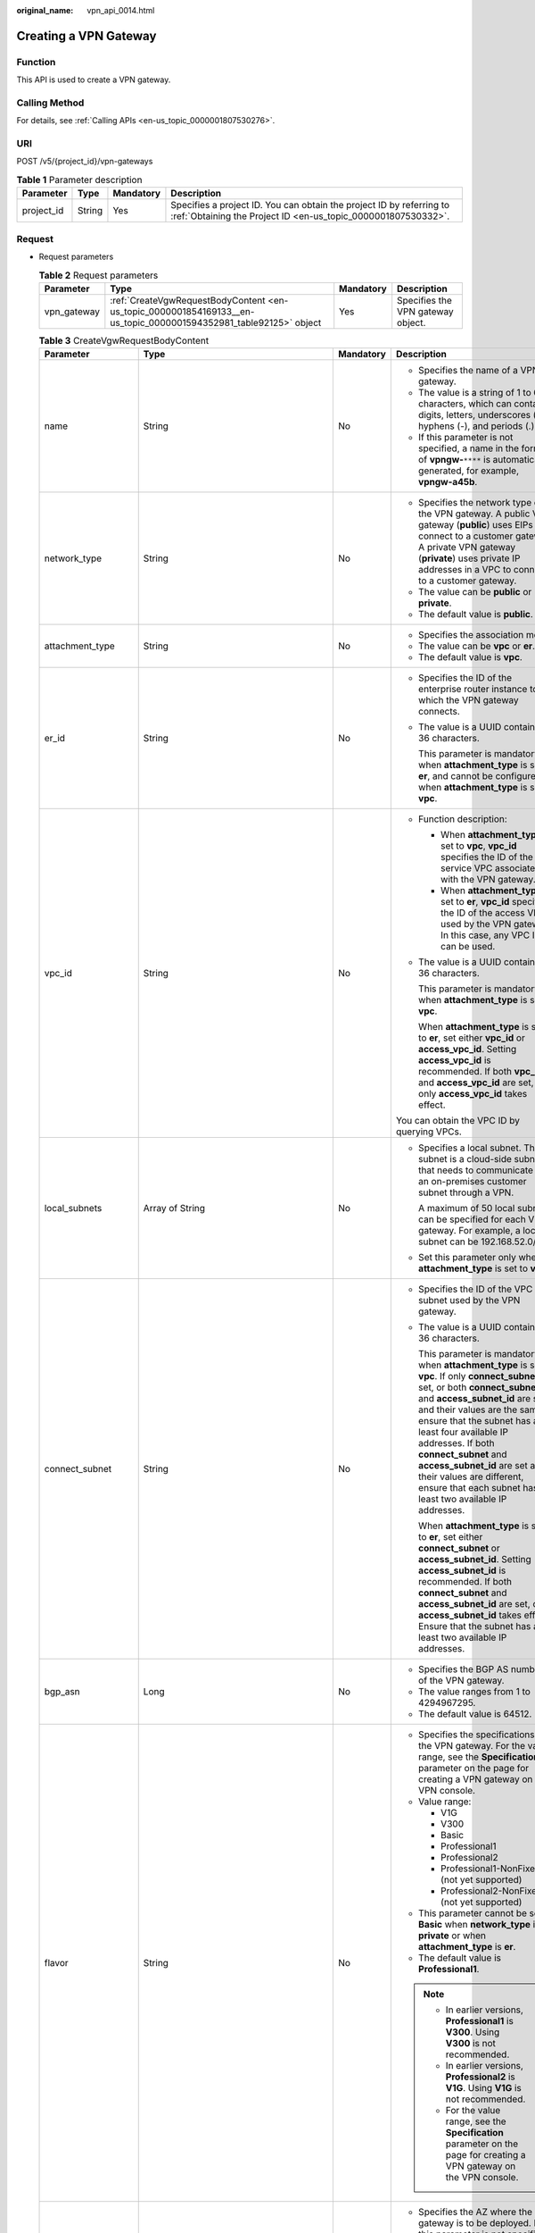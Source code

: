 :original_name: vpn_api_0014.html

.. _vpn_api_0014:

.. _en-us_topic_0000001854169133:

Creating a VPN Gateway
======================

Function
--------

This API is used to create a VPN gateway.

Calling Method
--------------

For details, see :ref:`Calling APIs <en-us_topic_0000001807530276>`.

URI
---

POST /v5/{project_id}/vpn-gateways

.. table:: **Table 1** Parameter description

   +------------+--------+-----------+---------------------------------------------------------------------------------------------------------------------------------------+
   | Parameter  | Type   | Mandatory | Description                                                                                                                           |
   +============+========+===========+=======================================================================================================================================+
   | project_id | String | Yes       | Specifies a project ID. You can obtain the project ID by referring to :ref:`Obtaining the Project ID <en-us_topic_0000001807530332>`. |
   +------------+--------+-----------+---------------------------------------------------------------------------------------------------------------------------------------+

Request
-------

-  Request parameters

   .. table:: **Table 2** Request parameters

      +-------------+-------------------------------------------------------------------------------------------------------------------+-----------+-----------------------------------+
      | Parameter   | Type                                                                                                              | Mandatory | Description                       |
      +=============+===================================================================================================================+===========+===================================+
      | vpn_gateway | :ref:`CreateVgwRequestBodyContent <en-us_topic_0000001854169133__en-us_topic_0000001594352981_table92125>` object | Yes       | Specifies the VPN gateway object. |
      +-------------+-------------------------------------------------------------------------------------------------------------------+-----------+-----------------------------------+

   .. _en-us_topic_0000001854169133__en-us_topic_0000001594352981_table92125:

   .. table:: **Table 3** CreateVgwRequestBodyContent

      +-----------------------+----------------------------------------------------------------------------------------------------------------+-----------------+----------------------------------------------------------------------------------------------------------------------------------------------------------------------------------------------------------------------------------------------------------------------------------------------------------------------------------------------------------------------------------------------------------------------------------------+
      | Parameter             | Type                                                                                                           | Mandatory       | Description                                                                                                                                                                                                                                                                                                                                                                                                                            |
      +=======================+================================================================================================================+=================+========================================================================================================================================================================================================================================================================================================================================================================================================================================+
      | name                  | String                                                                                                         | No              | -  Specifies the name of a VPN gateway.                                                                                                                                                                                                                                                                                                                                                                                                |
      |                       |                                                                                                                |                 | -  The value is a string of 1 to 64 characters, which can contain digits, letters, underscores (_), hyphens (-), and periods (.).                                                                                                                                                                                                                                                                                                      |
      |                       |                                                                                                                |                 | -  If this parameter is not specified, a name in the format of **vpngw-**\ ``****`` is automatically generated, for example, **vpngw-a45b**.                                                                                                                                                                                                                                                                                           |
      +-----------------------+----------------------------------------------------------------------------------------------------------------+-----------------+----------------------------------------------------------------------------------------------------------------------------------------------------------------------------------------------------------------------------------------------------------------------------------------------------------------------------------------------------------------------------------------------------------------------------------------+
      | network_type          | String                                                                                                         | No              | -  Specifies the network type of the VPN gateway. A public VPN gateway (**public**) uses EIPs to connect to a customer gateway. A private VPN gateway (**private**) uses private IP addresses in a VPC to connect to a customer gateway.                                                                                                                                                                                               |
      |                       |                                                                                                                |                 | -  The value can be **public** or **private**.                                                                                                                                                                                                                                                                                                                                                                                         |
      |                       |                                                                                                                |                 | -  The default value is **public**.                                                                                                                                                                                                                                                                                                                                                                                                    |
      +-----------------------+----------------------------------------------------------------------------------------------------------------+-----------------+----------------------------------------------------------------------------------------------------------------------------------------------------------------------------------------------------------------------------------------------------------------------------------------------------------------------------------------------------------------------------------------------------------------------------------------+
      | attachment_type       | String                                                                                                         | No              | -  Specifies the association mode.                                                                                                                                                                                                                                                                                                                                                                                                     |
      |                       |                                                                                                                |                 | -  The value can be **vpc** or **er**.                                                                                                                                                                                                                                                                                                                                                                                                 |
      |                       |                                                                                                                |                 | -  The default value is **vpc**.                                                                                                                                                                                                                                                                                                                                                                                                       |
      +-----------------------+----------------------------------------------------------------------------------------------------------------+-----------------+----------------------------------------------------------------------------------------------------------------------------------------------------------------------------------------------------------------------------------------------------------------------------------------------------------------------------------------------------------------------------------------------------------------------------------------+
      | er_id                 | String                                                                                                         | No              | -  Specifies the ID of the enterprise router instance to which the VPN gateway connects.                                                                                                                                                                                                                                                                                                                                               |
      |                       |                                                                                                                |                 |                                                                                                                                                                                                                                                                                                                                                                                                                                        |
      |                       |                                                                                                                |                 | -  The value is a UUID containing 36 characters.                                                                                                                                                                                                                                                                                                                                                                                       |
      |                       |                                                                                                                |                 |                                                                                                                                                                                                                                                                                                                                                                                                                                        |
      |                       |                                                                                                                |                 |    This parameter is mandatory when **attachment_type** is set to **er**, and cannot be configured when **attachment_type** is set to **vpc**.                                                                                                                                                                                                                                                                                         |
      +-----------------------+----------------------------------------------------------------------------------------------------------------+-----------------+----------------------------------------------------------------------------------------------------------------------------------------------------------------------------------------------------------------------------------------------------------------------------------------------------------------------------------------------------------------------------------------------------------------------------------------+
      | vpc_id                | String                                                                                                         | No              | -  Function description:                                                                                                                                                                                                                                                                                                                                                                                                               |
      |                       |                                                                                                                |                 |                                                                                                                                                                                                                                                                                                                                                                                                                                        |
      |                       |                                                                                                                |                 |    -  When **attachment_type** is set to **vpc**, **vpc_id** specifies the ID of the service VPC associated with the VPN gateway.                                                                                                                                                                                                                                                                                                      |
      |                       |                                                                                                                |                 |    -  When **attachment_type** is set to **er**, **vpc_id** specifies the ID of the access VPC used by the VPN gateway. In this case, any VPC ID can be used.                                                                                                                                                                                                                                                                          |
      |                       |                                                                                                                |                 |                                                                                                                                                                                                                                                                                                                                                                                                                                        |
      |                       |                                                                                                                |                 | -  The value is a UUID containing 36 characters.                                                                                                                                                                                                                                                                                                                                                                                       |
      |                       |                                                                                                                |                 |                                                                                                                                                                                                                                                                                                                                                                                                                                        |
      |                       |                                                                                                                |                 |    This parameter is mandatory when **attachment_type** is set to **vpc**.                                                                                                                                                                                                                                                                                                                                                             |
      |                       |                                                                                                                |                 |                                                                                                                                                                                                                                                                                                                                                                                                                                        |
      |                       |                                                                                                                |                 |    When **attachment_type** is set to **er**, set either **vpc_id** or **access_vpc_id**. Setting **access_vpc_id** is recommended. If both **vpc_id** and **access_vpc_id** are set, only **access_vpc_id** takes effect.                                                                                                                                                                                                             |
      |                       |                                                                                                                |                 |                                                                                                                                                                                                                                                                                                                                                                                                                                        |
      |                       |                                                                                                                |                 | You can obtain the VPC ID by querying VPCs.                                                                                                                                                                                                                                                                                                                                                                                            |
      +-----------------------+----------------------------------------------------------------------------------------------------------------+-----------------+----------------------------------------------------------------------------------------------------------------------------------------------------------------------------------------------------------------------------------------------------------------------------------------------------------------------------------------------------------------------------------------------------------------------------------------+
      | local_subnets         | Array of String                                                                                                | No              | -  Specifies a local subnet. This subnet is a cloud-side subnet that needs to communicate with an on-premises customer subnet through a VPN.                                                                                                                                                                                                                                                                                           |
      |                       |                                                                                                                |                 |                                                                                                                                                                                                                                                                                                                                                                                                                                        |
      |                       |                                                                                                                |                 |    A maximum of 50 local subnets can be specified for each VPN gateway. For example, a local subnet can be 192.168.52.0/24.                                                                                                                                                                                                                                                                                                            |
      |                       |                                                                                                                |                 |                                                                                                                                                                                                                                                                                                                                                                                                                                        |
      |                       |                                                                                                                |                 | -  Set this parameter only when **attachment_type** is set to **vpc**.                                                                                                                                                                                                                                                                                                                                                                 |
      +-----------------------+----------------------------------------------------------------------------------------------------------------+-----------------+----------------------------------------------------------------------------------------------------------------------------------------------------------------------------------------------------------------------------------------------------------------------------------------------------------------------------------------------------------------------------------------------------------------------------------------+
      | connect_subnet        | String                                                                                                         | No              | -  Specifies the ID of the VPC subnet used by the VPN gateway.                                                                                                                                                                                                                                                                                                                                                                         |
      |                       |                                                                                                                |                 |                                                                                                                                                                                                                                                                                                                                                                                                                                        |
      |                       |                                                                                                                |                 | -  The value is a UUID containing 36 characters.                                                                                                                                                                                                                                                                                                                                                                                       |
      |                       |                                                                                                                |                 |                                                                                                                                                                                                                                                                                                                                                                                                                                        |
      |                       |                                                                                                                |                 |    This parameter is mandatory when **attachment_type** is set to **vpc**. If only **connect_subnet** is set, or both **connect_subnet** and **access_subnet_id** are set and their values are the same, ensure that the subnet has at least four available IP addresses. If both **connect_subnet** and **access_subnet_id** are set and their values are different, ensure that each subnet has at least two available IP addresses. |
      |                       |                                                                                                                |                 |                                                                                                                                                                                                                                                                                                                                                                                                                                        |
      |                       |                                                                                                                |                 |    When **attachment_type** is set to **er**, set either **connect_subnet** or **access_subnet_id**. Setting **access_subnet_id** is recommended. If both **connect_subnet** and **access_subnet_id** are set, only **access_subnet_id** takes effect. Ensure that the subnet has at least two available IP addresses.                                                                                                                 |
      +-----------------------+----------------------------------------------------------------------------------------------------------------+-----------------+----------------------------------------------------------------------------------------------------------------------------------------------------------------------------------------------------------------------------------------------------------------------------------------------------------------------------------------------------------------------------------------------------------------------------------------+
      | bgp_asn               | Long                                                                                                           | No              | -  Specifies the BGP AS number of the VPN gateway.                                                                                                                                                                                                                                                                                                                                                                                     |
      |                       |                                                                                                                |                 | -  The value ranges from 1 to 4294967295.                                                                                                                                                                                                                                                                                                                                                                                              |
      |                       |                                                                                                                |                 | -  The default value is 64512.                                                                                                                                                                                                                                                                                                                                                                                                         |
      +-----------------------+----------------------------------------------------------------------------------------------------------------+-----------------+----------------------------------------------------------------------------------------------------------------------------------------------------------------------------------------------------------------------------------------------------------------------------------------------------------------------------------------------------------------------------------------------------------------------------------------+
      | flavor                | String                                                                                                         | No              | -  Specifies the specifications of the VPN gateway. For the value range, see the **Specification** parameter on the page for creating a VPN gateway on the VPN console.                                                                                                                                                                                                                                                                |
      |                       |                                                                                                                |                 | -  Value range:                                                                                                                                                                                                                                                                                                                                                                                                                        |
      |                       |                                                                                                                |                 |                                                                                                                                                                                                                                                                                                                                                                                                                                        |
      |                       |                                                                                                                |                 |    -  V1G                                                                                                                                                                                                                                                                                                                                                                                                                              |
      |                       |                                                                                                                |                 |    -  V300                                                                                                                                                                                                                                                                                                                                                                                                                             |
      |                       |                                                                                                                |                 |    -  Basic                                                                                                                                                                                                                                                                                                                                                                                                                            |
      |                       |                                                                                                                |                 |    -  Professional1                                                                                                                                                                                                                                                                                                                                                                                                                    |
      |                       |                                                                                                                |                 |    -  Professional2                                                                                                                                                                                                                                                                                                                                                                                                                    |
      |                       |                                                                                                                |                 |    -  Professional1-NonFixedIP (not yet supported)                                                                                                                                                                                                                                                                                                                                                                                     |
      |                       |                                                                                                                |                 |    -  Professional2-NonFixedIP (not yet supported)                                                                                                                                                                                                                                                                                                                                                                                     |
      |                       |                                                                                                                |                 |                                                                                                                                                                                                                                                                                                                                                                                                                                        |
      |                       |                                                                                                                |                 | -  This parameter cannot be set to **Basic** when **network_type** is **private** or when **attachment_type** is **er**.                                                                                                                                                                                                                                                                                                               |
      |                       |                                                                                                                |                 | -  The default value is **Professional1**.                                                                                                                                                                                                                                                                                                                                                                                             |
      |                       |                                                                                                                |                 |                                                                                                                                                                                                                                                                                                                                                                                                                                        |
      |                       |                                                                                                                |                 | .. note::                                                                                                                                                                                                                                                                                                                                                                                                                              |
      |                       |                                                                                                                |                 |                                                                                                                                                                                                                                                                                                                                                                                                                                        |
      |                       |                                                                                                                |                 |    -  In earlier versions, **Professional1** is **V300**. Using **V300** is not recommended.                                                                                                                                                                                                                                                                                                                                           |
      |                       |                                                                                                                |                 |    -  In earlier versions, **Professional2** is **V1G**. Using **V1G** is not recommended.                                                                                                                                                                                                                                                                                                                                             |
      |                       |                                                                                                                |                 |    -  For the value range, see the **Specification** parameter on the page for creating a VPN gateway on the VPN console.                                                                                                                                                                                                                                                                                                              |
      +-----------------------+----------------------------------------------------------------------------------------------------------------+-----------------+----------------------------------------------------------------------------------------------------------------------------------------------------------------------------------------------------------------------------------------------------------------------------------------------------------------------------------------------------------------------------------------------------------------------------------------+
      | availability_zone_ids | Array of String                                                                                                | No              | -  Specifies the AZ where the VPN gateway is to be deployed. If this parameter is not specified, an AZ is automatically selected for the VPN gateway. You can obtain the AZ list by referring to :ref:`Querying the AZs of VPN Gateways <en-us_topic_0000001854089185>`.                                                                                                                                                               |
      |                       |                                                                                                                |                 | -  If two or more AZs are returned when you :ref:`query the AZ list of VPN gateways <en-us_topic_0000001854089185>`, enter two AZs. If only one AZ is returned, enter this AZ. If no AZ is returned, the VPN gateway cannot be created.                                                                                                                                                                                                |
      +-----------------------+----------------------------------------------------------------------------------------------------------------+-----------------+----------------------------------------------------------------------------------------------------------------------------------------------------------------------------------------------------------------------------------------------------------------------------------------------------------------------------------------------------------------------------------------------------------------------------------------+
      | enterprise_project_id | String                                                                                                         | No              | -  Specifies an enterprise project ID.                                                                                                                                                                                                                                                                                                                                                                                                 |
      |                       |                                                                                                                |                 | -  The value is a UUID (36 characters) or 0.                                                                                                                                                                                                                                                                                                                                                                                           |
      |                       |                                                                                                                |                 | -  The default value is 0, indicating that the resource belongs to the default enterprise project.                                                                                                                                                                                                                                                                                                                                     |
      +-----------------------+----------------------------------------------------------------------------------------------------------------+-----------------+----------------------------------------------------------------------------------------------------------------------------------------------------------------------------------------------------------------------------------------------------------------------------------------------------------------------------------------------------------------------------------------------------------------------------------------+
      | eip1                  | :ref:`CreateRequestEip <en-us_topic_0000001854169133__en-us_topic_0000001594352981_table92126>` object         | No              | -  Specifies the first EIP of the VPN gateway using the active-active mode or the active EIP of the VPN gateway using the active-standby mode.                                                                                                                                                                                                                                                                                         |
      |                       |                                                                                                                |                 | -  Set this parameter only when **network_type** is set to **public**.                                                                                                                                                                                                                                                                                                                                                                 |
      +-----------------------+----------------------------------------------------------------------------------------------------------------+-----------------+----------------------------------------------------------------------------------------------------------------------------------------------------------------------------------------------------------------------------------------------------------------------------------------------------------------------------------------------------------------------------------------------------------------------------------------+
      | eip2                  | :ref:`CreateRequestEip <en-us_topic_0000001854169133__en-us_topic_0000001594352981_table92126>` object         | No              | -  Specifies the second EIP of the VPN gateway using the active-active mode or the standby EIP of the VPN gateway using the active-standby mode.                                                                                                                                                                                                                                                                                       |
      |                       |                                                                                                                |                 | -  Set this parameter only when **network_type** is set to **public**.                                                                                                                                                                                                                                                                                                                                                                 |
      +-----------------------+----------------------------------------------------------------------------------------------------------------+-----------------+----------------------------------------------------------------------------------------------------------------------------------------------------------------------------------------------------------------------------------------------------------------------------------------------------------------------------------------------------------------------------------------------------------------------------------------+
      | access_vpc_id         | String                                                                                                         | No              | -  Specifies the ID of the access VPC used by the VPN gateway.                                                                                                                                                                                                                                                                                                                                                                         |
      |                       |                                                                                                                |                 |                                                                                                                                                                                                                                                                                                                                                                                                                                        |
      |                       |                                                                                                                |                 | -  The value is a UUID containing 36 characters.                                                                                                                                                                                                                                                                                                                                                                                       |
      |                       |                                                                                                                |                 |                                                                                                                                                                                                                                                                                                                                                                                                                                        |
      |                       |                                                                                                                |                 |    This parameter is optional when **attachment_type** is set to **vpc**. If both **access_vpc_id** and **vpc_id** are set, both of them take effect.                                                                                                                                                                                                                                                                                  |
      |                       |                                                                                                                |                 |                                                                                                                                                                                                                                                                                                                                                                                                                                        |
      |                       |                                                                                                                |                 |    When **attachment_type** is set to **er**, set either **vpc_id** or **access_vpc_id**. Setting **access_vpc_id** is recommended. If both **access_vpc_id** and **vpc_id** are set, only **access_vpc_id** takes effect.                                                                                                                                                                                                             |
      |                       |                                                                                                                |                 |                                                                                                                                                                                                                                                                                                                                                                                                                                        |
      |                       |                                                                                                                |                 | -  By default, the value is the same as the value of **vpc_id**.                                                                                                                                                                                                                                                                                                                                                                       |
      |                       |                                                                                                                |                 |                                                                                                                                                                                                                                                                                                                                                                                                                                        |
      |                       |                                                                                                                |                 |    You can obtain the VPC ID by querying VPCs.                                                                                                                                                                                                                                                                                                                                                                                         |
      +-----------------------+----------------------------------------------------------------------------------------------------------------+-----------------+----------------------------------------------------------------------------------------------------------------------------------------------------------------------------------------------------------------------------------------------------------------------------------------------------------------------------------------------------------------------------------------------------------------------------------------+
      | access_subnet_id      | String                                                                                                         | No              | -  Specifies the ID of the subnet in the access VPC used by the VPN gateway.                                                                                                                                                                                                                                                                                                                                                           |
      |                       |                                                                                                                |                 |                                                                                                                                                                                                                                                                                                                                                                                                                                        |
      |                       |                                                                                                                |                 | -  The value is a UUID containing 36 characters.                                                                                                                                                                                                                                                                                                                                                                                       |
      |                       |                                                                                                                |                 |                                                                                                                                                                                                                                                                                                                                                                                                                                        |
      |                       |                                                                                                                |                 |    This parameter is optional when **attachment_type** is set to **vpc**. If both **access_subnet_id** and **connect_subnet** are set and their values are the same, ensure that the subnet has at least four available IP addresses. If both **access_subnet_id** and **connect_subnet** are set and their values are different, ensure that each subnet has at least two available IP addresses.                                     |
      |                       |                                                                                                                |                 |                                                                                                                                                                                                                                                                                                                                                                                                                                        |
      |                       |                                                                                                                |                 |    When **attachment_type** is set to **er**, set either **access_subnet_id** or **connect_subnet**. Setting **access_subnet_id** is recommended. If both **access_subnet_id** and **connect_subnet** are set, only **access_subnet_id** takes effect. Ensure that the subnet has at least two available IP addresses.                                                                                                                 |
      |                       |                                                                                                                |                 |                                                                                                                                                                                                                                                                                                                                                                                                                                        |
      |                       |                                                                                                                |                 | -  By default, the value is the same as the value of **connect_subnet**.                                                                                                                                                                                                                                                                                                                                                               |
      +-----------------------+----------------------------------------------------------------------------------------------------------------+-----------------+----------------------------------------------------------------------------------------------------------------------------------------------------------------------------------------------------------------------------------------------------------------------------------------------------------------------------------------------------------------------------------------------------------------------------------------+
      | ha_mode               | String                                                                                                         | No              | -  Specifies the HA mode of the gateway. The value can be **active-active** or **active-standby**.                                                                                                                                                                                                                                                                                                                                     |
      |                       |                                                                                                                |                 | -  Value range: active-active, active-standby                                                                                                                                                                                                                                                                                                                                                                                          |
      |                       |                                                                                                                |                 | -  Default value: **active-active**                                                                                                                                                                                                                                                                                                                                                                                                    |
      +-----------------------+----------------------------------------------------------------------------------------------------------------+-----------------+----------------------------------------------------------------------------------------------------------------------------------------------------------------------------------------------------------------------------------------------------------------------------------------------------------------------------------------------------------------------------------------------------------------------------------------+
      | access_private_ip_1   | String                                                                                                         | No              | -  Specifies private IP address 1 of a private VPN gateway. Set this parameter if a private VPN gateway needs to use specified IP addresses. In active/standby gateway mode, the specified IP address is the active IP address. In active-active gateway mode, the specified IP address is active IP address 1.                                                                                                                        |
      |                       |                                                                                                                |                 | -  Value range: allocatable IP addresses in the access subnet                                                                                                                                                                                                                                                                                                                                                                          |
      |                       |                                                                                                                |                 | -  This parameter must be specified together with **access_private_ip_2**, and the two parameters must have different values.                                                                                                                                                                                                                                                                                                          |
      +-----------------------+----------------------------------------------------------------------------------------------------------------+-----------------+----------------------------------------------------------------------------------------------------------------------------------------------------------------------------------------------------------------------------------------------------------------------------------------------------------------------------------------------------------------------------------------------------------------------------------------+
      | access_private_ip_2   | String                                                                                                         | No              | -  Specifies private IP address 2 of a private VPN gateway. Set this parameter if a private VPN gateway needs to use specified IP addresses. In active/standby gateway mode, the specified IP address is the standby IP address. In active-active gateway mode, the specified IP address is active IP address 2.                                                                                                                       |
      |                       |                                                                                                                |                 | -  Value range: allocatable IP addresses in the access subnet                                                                                                                                                                                                                                                                                                                                                                          |
      |                       |                                                                                                                |                 | -  This parameter must be specified together with **access_private_ip_1**, and the two parameters must have different values.                                                                                                                                                                                                                                                                                                          |
      +-----------------------+----------------------------------------------------------------------------------------------------------------+-----------------+----------------------------------------------------------------------------------------------------------------------------------------------------------------------------------------------------------------------------------------------------------------------------------------------------------------------------------------------------------------------------------------------------------------------------------------+
      | tags                  | Array of :ref:`VpnResourceTag <en-us_topic_0000001854169133__en-us_topic_0000001594352981_table92238>` objects | No              | -  Specifies a tag list.                                                                                                                                                                                                                                                                                                                                                                                                               |
      |                       |                                                                                                                |                 | -  A maximum of 20 tags can be specified.                                                                                                                                                                                                                                                                                                                                                                                              |
      +-----------------------+----------------------------------------------------------------------------------------------------------------+-----------------+----------------------------------------------------------------------------------------------------------------------------------------------------------------------------------------------------------------------------------------------------------------------------------------------------------------------------------------------------------------------------------------------------------------------------------------+

   .. _en-us_topic_0000001854169133__en-us_topic_0000001594352981_table92126:

   .. table:: **Table 4** CreateRequestEip

      +-----------------+-----------------+-----------------+---------------------------------------------------------------------------------------------------------------------------------------------------------------------------------------------------------------------------------------------------+
      | Parameter       | Type            | Mandatory       | Description                                                                                                                                                                                                                                       |
      +=================+=================+=================+===================================================================================================================================================================================================================================================+
      | id              | String          | No              | -  Specifies an EIP ID.                                                                                                                                                                                                                           |
      |                 |                 |                 | -  The value is a UUID containing 36 characters.                                                                                                                                                                                                  |
      |                 |                 |                 | -  Set this parameter only when an existing EIP is used. The value cannot be the ID of an EIP using shared bandwidth or the ID of a frozen EIP.                                                                                                   |
      +-----------------+-----------------+-----------------+---------------------------------------------------------------------------------------------------------------------------------------------------------------------------------------------------------------------------------------------------+
      | type            | String          | No              | -  Specifies the EIP type.                                                                                                                                                                                                                        |
      |                 |                 |                 | -  The value is a string of 0 to 36 characters.                                                                                                                                                                                                   |
      |                 |                 |                 | -  Set this parameter only when a new EIP is used.                                                                                                                                                                                                |
      +-----------------+-----------------+-----------------+---------------------------------------------------------------------------------------------------------------------------------------------------------------------------------------------------------------------------------------------------+
      | charge_mode     | String          | No              | -  Specifies the bandwidth billing mode of an EIP.                                                                                                                                                                                                |
      |                 |                 |                 |                                                                                                                                                                                                                                                   |
      |                 |                 |                 | -  Value range:                                                                                                                                                                                                                                   |
      |                 |                 |                 |                                                                                                                                                                                                                                                   |
      |                 |                 |                 |    **traffic**: billed by traffic                                                                                                                                                                                                                 |
      |                 |                 |                 |                                                                                                                                                                                                                                                   |
      |                 |                 |                 | -  Set this parameter only when a new EIP is used.                                                                                                                                                                                                |
      +-----------------+-----------------+-----------------+---------------------------------------------------------------------------------------------------------------------------------------------------------------------------------------------------------------------------------------------------+
      | bandwidth_size  | Integer         | No              | -  Specifies the bandwidth (Mbit/s) of an EIP. The maximum EIP bandwidth varies according to regions and depends on the EIP service. You can submit a service ticket to increase the maximum EIP bandwidth under your account.                    |
      |                 |                 |                 |                                                                                                                                                                                                                                                   |
      |                 |                 |                 | -  The value ranges from 1 to 1000. For details, see the EIP documentation.                                                                                                                                                                       |
      |                 |                 |                 |                                                                                                                                                                                                                                                   |
      |                 |                 |                 | -  Set this parameter only when a new EIP is used.                                                                                                                                                                                                |
      |                 |                 |                 |                                                                                                                                                                                                                                                   |
      |                 |                 |                 |    The value cannot be greater than 100 when **flavor** is set to **Basic**. The value cannot be greater than 300 when **flavor** is set to **Professional1**. The value cannot be greater than 1000 when **flavor** is set to **Professional2**. |
      +-----------------+-----------------+-----------------+---------------------------------------------------------------------------------------------------------------------------------------------------------------------------------------------------------------------------------------------------+
      | bandwidth_name  | String          | No              | -  Specifies the bandwidth name of an EIP.                                                                                                                                                                                                        |
      |                 |                 |                 | -  The value is a string of 1 to 64 characters, which can contain digits, letters, underscores (_), hyphens (-), and periods (.).                                                                                                                 |
      |                 |                 |                 | -  Set this parameter only when a new EIP is used.                                                                                                                                                                                                |
      |                 |                 |                 | -  When a new EIP is used and this parameter is not set, an EIP bandwidth name in the format of **vpngw-bandwidth-**\ ``****`` is automatically generated, for example, **vpngw-bandwidth-e1fa**.                                                 |
      +-----------------+-----------------+-----------------+---------------------------------------------------------------------------------------------------------------------------------------------------------------------------------------------------------------------------------------------------+

   .. _en-us_topic_0000001854169133__en-us_topic_0000001594352981_table92238:

   .. table:: **Table 5** VpnResourceTag

      +-----------------+-----------------+-----------------+--------------------------------------------------------------------------------------------------------------------------------------------------------------------------------+
      | Parameter       | Type            | Mandatory       | Description                                                                                                                                                                    |
      +=================+=================+=================+================================================================================================================================================================================+
      | key             | String          | Yes             | -  Specifies a tag key.                                                                                                                                                        |
      |                 |                 |                 | -  The value is a string of 1 to 128 characters that can contain digits, letters, Spanish characters, Portuguese characters, spaces, and special characters ``_ . : = + - @``. |
      +-----------------+-----------------+-----------------+--------------------------------------------------------------------------------------------------------------------------------------------------------------------------------+
      | value           | String          | Yes             | -  Specifies a tag value.                                                                                                                                                      |
      |                 |                 |                 | -  The value is a string of 0 to 255 characters that can contain digits, letters, Spanish characters, Portuguese characters, spaces, and special characters ``_ . : = + - @``. |
      +-----------------+-----------------+-----------------+--------------------------------------------------------------------------------------------------------------------------------------------------------------------------------+

-  Example requests

   #. Create a VPN gateway that uses existing EIPs and is associated with a VPC.

      .. code-block:: text

         POST https://{Endpoint}/v5/{project_id}/vpn-gateways

         {
             "vpn_gateway": {
                 "vpc_id": "cb4a631d-demo-a8df-va86-ca3fa348c36c",
                 "local_subnets": [
                     "192.168.0.0/24", "192.168.1.0/24"
                 ],
                 "connect_subnet": "f5741286-demo-a8df-va86-2c82bd9ee114",
                 "eip1": {
                     "id": "cff40e5e-demo-a8df-va86-7366077bf097"
                 },
                 "eip2": {
                     "id": "d290f1ee-demo-a8df-va86-d701748f0851"
                 }
             }
         }

   #. Create a VPN gateway that uses new EIPs and is associated with an enterprise router.

      .. code-block:: text

         POST https://{Endpoint}/v5/{project_id}/vpn-gateways

         {
             "vpn_gateway": {
                 "name": "vpngw-1234",
                 "attachment_type": "er",
                 "er_id": "cb4a631d-demo-a8df-va86-ca3fa348c36c",
                 "vpc_id": "584a238f-demo-a8df-va86-edca746f6277",
                 "connect_subnet": "f5741286-demo-a8df-va86-2c82bd9ee114",
                 "bgp_asn": 65533,
                 "flavor": "Professional2",
                 "availability_zone_ids": [
                     "eu-de-01"
                     "eu-de-02"
                 ],
                 "eip1": {
                     "type": "5_bgp",

                     "charge_mode": "traffic",
                     "bandwidth_size": 1000,
                     "bandwidth_name": "vpngw-bandwidth-1391"
                 },
                 "eip2": {
                     "type": "5_bgp",
                     "charge_mode": "traffic",
                     "bandwidth_size": 1000,
                     "bandwidth_name": "vpngw-bandwidth-1392"
                 }
             }
         }

   #. Create a private VPN gateway associated with a VPC.

      .. code-block:: text

         POST https://{Endpoint}/v5/{project_id}/vpn-gateways

         {
             "vpn_gateway": {
                 "vpc_id": "cb4a631d-demo-a8df-va86-ca3fa348c36c",
                 "local_subnets": [
                     "192.168.0.0/24", "192.168.1.0/24"
                 ],
                 "connect_subnet": "f5741286-demo-a8df-va86-2c82bd9ee114",
                 "network_type": "private"
             }
         }

Response
--------

-  Response parameters

   Returned status code 201: successful operation

   .. table:: **Table 6** Parameters in the response body

      +-------------+----------------------------------------------------------------------------------------------------------+-----------------------------------+
      | Parameter   | Type                                                                                                     | Description                       |
      +=============+==========================================================================================================+===================================+
      | vpn_gateway | :ref:`ResponseVpnGateway <en-us_topic_0000001854169133__en-us_topic_0000001594352981_table92129>` object | Specifies the VPN gateway object. |
      +-------------+----------------------------------------------------------------------------------------------------------+-----------------------------------+
      | request_id  | String                                                                                                   | Specifies a request ID.           |
      +-------------+----------------------------------------------------------------------------------------------------------+-----------------------------------+

   .. _en-us_topic_0000001854169133__en-us_topic_0000001594352981_table92129:

   .. table:: **Table 7** ResponseVpnGateway

      +------------------------+------------------------------------------------------------------------------------------------------------------------+-----------------------------------------------------------------------------------------------------------------------------------------------------------------------------------------------------------------------------------------------------------------------------------------+
      | Parameter              | Type                                                                                                                   | Description                                                                                                                                                                                                                                                                             |
      +========================+========================================================================================================================+=========================================================================================================================================================================================================================================================================================+
      | id                     | String                                                                                                                 | -  Specifies a VPN gateway ID.                                                                                                                                                                                                                                                          |
      |                        |                                                                                                                        | -  The value is a UUID containing 36 characters.                                                                                                                                                                                                                                        |
      +------------------------+------------------------------------------------------------------------------------------------------------------------+-----------------------------------------------------------------------------------------------------------------------------------------------------------------------------------------------------------------------------------------------------------------------------------------+
      | name                   | String                                                                                                                 | -  Specifies a VPN gateway name. If no VPN gateway name is specified, the system automatically generates one.                                                                                                                                                                           |
      |                        |                                                                                                                        | -  The value is a string of 1 to 64 characters, which can contain digits, letters, underscores (_), and hyphens (-).                                                                                                                                                                    |
      +------------------------+------------------------------------------------------------------------------------------------------------------------+-----------------------------------------------------------------------------------------------------------------------------------------------------------------------------------------------------------------------------------------------------------------------------------------+
      | network_type           | String                                                                                                                 | -  Specifies the network type of the VPN gateway.                                                                                                                                                                                                                                       |
      |                        |                                                                                                                        | -  The value can be **public** or **private**.                                                                                                                                                                                                                                          |
      |                        |                                                                                                                        | -  The default value is **public**.                                                                                                                                                                                                                                                     |
      +------------------------+------------------------------------------------------------------------------------------------------------------------+-----------------------------------------------------------------------------------------------------------------------------------------------------------------------------------------------------------------------------------------------------------------------------------------+
      | attachment_type        | String                                                                                                                 | -  Specifies the association mode.                                                                                                                                                                                                                                                      |
      |                        |                                                                                                                        | -  The value can be **vpc** or **er**.                                                                                                                                                                                                                                                  |
      +------------------------+------------------------------------------------------------------------------------------------------------------------+-----------------------------------------------------------------------------------------------------------------------------------------------------------------------------------------------------------------------------------------------------------------------------------------+
      | er_id                  | String                                                                                                                 | Specifies the ID of the enterprise router instance to which the VPN gateway connects. This parameter is available only when **attachment_type** is set to **er**.                                                                                                                       |
      +------------------------+------------------------------------------------------------------------------------------------------------------------+-----------------------------------------------------------------------------------------------------------------------------------------------------------------------------------------------------------------------------------------------------------------------------------------+
      | vpc_id                 | String                                                                                                                 | When **attachment_type** is set to **vpc**, **vpc_id** specifies the ID of the service VPC associated with the VPN gateway.                                                                                                                                                             |
      |                        |                                                                                                                        |                                                                                                                                                                                                                                                                                         |
      |                        |                                                                                                                        | This parameter is not returned when **attachment_type** is set to **er**. To view the ID of the access VPC used by the VPN gateway, check the **access_vpc_id** field.                                                                                                                  |
      +------------------------+------------------------------------------------------------------------------------------------------------------------+-----------------------------------------------------------------------------------------------------------------------------------------------------------------------------------------------------------------------------------------------------------------------------------------+
      | local_subnets          | Array of String                                                                                                        | Specifies a local subnet. This subnet is a cloud-side subnet that needs to communicate with an on-premises network through a VPN. For example, a local subnet can be 192.168.52.0/24. This parameter is available only when **attachment_type** is set to **vpc**.                      |
      +------------------------+------------------------------------------------------------------------------------------------------------------------+-----------------------------------------------------------------------------------------------------------------------------------------------------------------------------------------------------------------------------------------------------------------------------------------+
      | connect_subnet         | String                                                                                                                 | Specifies the ID of the VPC subnet used by the VPN gateway.                                                                                                                                                                                                                             |
      +------------------------+------------------------------------------------------------------------------------------------------------------------+-----------------------------------------------------------------------------------------------------------------------------------------------------------------------------------------------------------------------------------------------------------------------------------------+
      | bgp_asn                | Long                                                                                                                   | Specifies the BGP AS number of the VPN gateway.                                                                                                                                                                                                                                         |
      +------------------------+------------------------------------------------------------------------------------------------------------------------+-----------------------------------------------------------------------------------------------------------------------------------------------------------------------------------------------------------------------------------------------------------------------------------------+
      | flavor                 | String                                                                                                                 | -  Specifies the specification of the VPN gateway. For the value range, see the **Specification** parameter on the page for creating a VPN gateway on the VPN console.                                                                                                                  |
      |                        |                                                                                                                        |                                                                                                                                                                                                                                                                                         |
      |                        |                                                                                                                        | -  Options:                                                                                                                                                                                                                                                                             |
      |                        |                                                                                                                        |                                                                                                                                                                                                                                                                                         |
      |                        |                                                                                                                        |    **v300**: The maximum forwarding bandwidth is 300 Mbit/s. This value has been deprecated, but is retained for compatibility purposes. Using this value is not recommended.                                                                                                           |
      |                        |                                                                                                                        |                                                                                                                                                                                                                                                                                         |
      |                        |                                                                                                                        |    **v1g**: The maximum forwarding bandwidth is 1 Gbit/s. This value has been deprecated, but is retained for compatibility purposes. Using this value is not recommended.                                                                                                              |
      |                        |                                                                                                                        |                                                                                                                                                                                                                                                                                         |
      |                        |                                                                                                                        |    **Basic**: The maximum forwarding bandwidth is 100 Mbit/s.                                                                                                                                                                                                                           |
      |                        |                                                                                                                        |                                                                                                                                                                                                                                                                                         |
      |                        |                                                                                                                        |    **Professional1**: The maximum forwarding bandwidth is 300 Mbit/s.                                                                                                                                                                                                                   |
      |                        |                                                                                                                        |                                                                                                                                                                                                                                                                                         |
      |                        |                                                                                                                        |    **Professional1-NonFixedIP** (not yet supported): The maximum forwarding bandwidth is 300 Mbit/s.                                                                                                                                                                                    |
      |                        |                                                                                                                        |                                                                                                                                                                                                                                                                                         |
      |                        |                                                                                                                        |    **Professional2**: The maximum forwarding bandwidth is 1 Gbit/s.                                                                                                                                                                                                                     |
      |                        |                                                                                                                        |                                                                                                                                                                                                                                                                                         |
      |                        |                                                                                                                        |    **Professional2-NonFixedIP** (not yet supported): The maximum forwarding bandwidth is 1 Gbit/s.                                                                                                                                                                                      |
      +------------------------+------------------------------------------------------------------------------------------------------------------------+-----------------------------------------------------------------------------------------------------------------------------------------------------------------------------------------------------------------------------------------------------------------------------------------+
      | connection_number      | Integer                                                                                                                | Specifies the maximum number of VPN connections supported for the VPN gateway.                                                                                                                                                                                                          |
      +------------------------+------------------------------------------------------------------------------------------------------------------------+-----------------------------------------------------------------------------------------------------------------------------------------------------------------------------------------------------------------------------------------------------------------------------------------+
      | used_connection_number | Integer                                                                                                                | Specifies the number of VPN connections that have been used by the VPN gateway.                                                                                                                                                                                                         |
      +------------------------+------------------------------------------------------------------------------------------------------------------------+-----------------------------------------------------------------------------------------------------------------------------------------------------------------------------------------------------------------------------------------------------------------------------------------+
      | used_connection_group  | Integer                                                                                                                | Specifies the number of VPN connection groups that have been used by the VPN gateway. A connection group consists of two connections between a customer gateway and a VPN gateway. By default, 10 VPN connection groups are included free of charge with the purchase of a VPN gateway. |
      +------------------------+------------------------------------------------------------------------------------------------------------------------+-----------------------------------------------------------------------------------------------------------------------------------------------------------------------------------------------------------------------------------------------------------------------------------------+
      | enterprise_project_id  | String                                                                                                                 | -  Specifies an enterprise project ID.                                                                                                                                                                                                                                                  |
      |                        |                                                                                                                        | -  The value is a UUID (36 characters) or 0.                                                                                                                                                                                                                                            |
      +------------------------+------------------------------------------------------------------------------------------------------------------------+-----------------------------------------------------------------------------------------------------------------------------------------------------------------------------------------------------------------------------------------------------------------------------------------+
      | access_vpc_id          | String                                                                                                                 | -  Specifies the ID of the access VPC used by the VPN gateway.                                                                                                                                                                                                                          |
      |                        |                                                                                                                        | -  The value is a UUID containing 36 characters.                                                                                                                                                                                                                                        |
      +------------------------+------------------------------------------------------------------------------------------------------------------------+-----------------------------------------------------------------------------------------------------------------------------------------------------------------------------------------------------------------------------------------------------------------------------------------+
      | access_subnet_id       | String                                                                                                                 | -  Specifies the ID of the subnet in the access VPC used by the VPN gateway.                                                                                                                                                                                                            |
      |                        |                                                                                                                        | -  The value is a UUID containing 36 characters.                                                                                                                                                                                                                                        |
      +------------------------+------------------------------------------------------------------------------------------------------------------------+-----------------------------------------------------------------------------------------------------------------------------------------------------------------------------------------------------------------------------------------------------------------------------------------+
      | ha_mode                | String                                                                                                                 | -  Specifies the HA mode of the gateway. The value can be **active-active** or **active-standby**.                                                                                                                                                                                      |
      |                        |                                                                                                                        | -  Value range: active-active, active-standby                                                                                                                                                                                                                                           |
      |                        |                                                                                                                        | -  Default value: **active-active**                                                                                                                                                                                                                                                     |
      +------------------------+------------------------------------------------------------------------------------------------------------------------+-----------------------------------------------------------------------------------------------------------------------------------------------------------------------------------------------------------------------------------------------------------------------------------------+
      | policy_template        | :ref:`PolicyTemplate <en-us_topic_0000001854169133__en-us_topic_0000001594352981_table204661634173912>` object         | Specifies a policy template. This parameter is returned only for a VPN gateway that supports access via non-fixed IP addresses.                                                                                                                                                         |
      +------------------------+------------------------------------------------------------------------------------------------------------------------+-----------------------------------------------------------------------------------------------------------------------------------------------------------------------------------------------------------------------------------------------------------------------------------------+
      | tags                   | Array of :ref:`VpnResourceTag <en-us_topic_0000001854169133__en-us_topic_0000001594352981_table4138248135518>` objects | Specifies a tag list.                                                                                                                                                                                                                                                                   |
      +------------------------+------------------------------------------------------------------------------------------------------------------------+-----------------------------------------------------------------------------------------------------------------------------------------------------------------------------------------------------------------------------------------------------------------------------------------+

   .. _en-us_topic_0000001854169133__en-us_topic_0000001594352981_table4138248135518:

   .. table:: **Table 8** VpnResourceTag

      +-----------------------+-----------------------+--------------------------------------------------------------------------------------------------------------------------------------------------------------------------------+
      | Parameter             | Type                  | Description                                                                                                                                                                    |
      +=======================+=======================+================================================================================================================================================================================+
      | key                   | String                | -  Specifies a tag key.                                                                                                                                                        |
      |                       |                       | -  The value is a string of 1 to 128 characters that can contain digits, letters, Spanish characters, Portuguese characters, spaces, and special characters ``_ . : = + - @``. |
      +-----------------------+-----------------------+--------------------------------------------------------------------------------------------------------------------------------------------------------------------------------+
      | value                 | String                | -  Specifies a tag value.                                                                                                                                                      |
      |                       |                       | -  The value is a string of 0 to 255 characters that can contain digits, letters, Spanish characters, Portuguese characters, spaces, and special characters ``_ . : = + - @``. |
      +-----------------------+-----------------------+--------------------------------------------------------------------------------------------------------------------------------------------------------------------------------+

   .. _en-us_topic_0000001854169133__en-us_topic_0000001594352981_table204661634173912:

   .. table:: **Table 9** PolicyTemplate

      +--------------+-----------------------------------------------------------------------------------------------------------+------------------------------------+
      | Parameter    | Type                                                                                                      | Description                        |
      +==============+===========================================================================================================+====================================+
      | ike_policy   | :ref:`IkePolicy <en-us_topic_0000001854169133__en-us_topic_0000001594352981_table6755101415474>` object   | Specifies the IKE policy object.   |
      +--------------+-----------------------------------------------------------------------------------------------------------+------------------------------------+
      | ipsec_policy | :ref:`IpsecPolicy <en-us_topic_0000001854169133__en-us_topic_0000001594352981_table1512731654717>` object | Specifies the IPsec policy object. |
      +--------------+-----------------------------------------------------------------------------------------------------------+------------------------------------+

   .. _en-us_topic_0000001854169133__en-us_topic_0000001594352981_table6755101415474:

   .. table:: **Table 10** IkePolicy

      +--------------------------+-----------------------+-------------------------------------------------------------------------------------------------------------------+
      | Parameter                | Type                  | Description                                                                                                       |
      +==========================+=======================+===================================================================================================================+
      | encryption_algorithm     | String                | -  Specifies an encryption algorithm.                                                                             |
      |                          |                       | -  The value can be **aes-256-gcm-16**, **aes-128-gcm-16**, **aes-256**, **aes-192**, or **aes-128**.             |
      +--------------------------+-----------------------+-------------------------------------------------------------------------------------------------------------------+
      | dh_group                 | String                | -  Specifies the DH group used for key exchange in phase 1.                                                       |
      |                          |                       | -  The value can be **group14**, **group15**, **group16**, **group19**, **group20**, **group21**, or **disable**. |
      +--------------------------+-----------------------+-------------------------------------------------------------------------------------------------------------------+
      | authentication_algorithm | String                | -  Specifies an authentication algorithm.                                                                         |
      |                          |                       | -  The value can be **sha2-512**, **sha2-384**, or **sha2-256**.                                                  |
      +--------------------------+-----------------------+-------------------------------------------------------------------------------------------------------------------+
      | lifetime_seconds         | Integer               | -  Specifies the SA lifetime. When the lifetime expires, an IKE SA is automatically updated.                      |
      |                          |                       | -  The value ranges from 60 to 604800, in seconds.                                                                |
      +--------------------------+-----------------------+-------------------------------------------------------------------------------------------------------------------+

   .. _en-us_topic_0000001854169133__en-us_topic_0000001594352981_table1512731654717:

   .. table:: **Table 11** IpsecPolicy

      +--------------------------+-----------------------+-------------------------------------------------------------------------------------------------------------------+
      | Parameter                | Type                  | Description                                                                                                       |
      +==========================+=======================+===================================================================================================================+
      | authentication_algorithm | String                | -  Specifies an authentication algorithm.                                                                         |
      |                          |                       | -  The value can be **sha2-512**, **sha2-384**, or **sha2-256**.                                                  |
      +--------------------------+-----------------------+-------------------------------------------------------------------------------------------------------------------+
      | encryption_algorithm     | String                | -  Specifies an encryption algorithm.                                                                             |
      |                          |                       | -  The value can be **aes-256-gcm-16**, **aes-128-gcm-16**, **aes-256**, **aes-192**, or **aes-128**.             |
      +--------------------------+-----------------------+-------------------------------------------------------------------------------------------------------------------+
      | pfs                      | String                | -  Specifies the DH key group used by PFS.                                                                        |
      |                          |                       | -  The value can be **group14**, **group15**, **group16**, **group19**, **group20**, **group21**, or **disable**. |
      +--------------------------+-----------------------+-------------------------------------------------------------------------------------------------------------------+
      | lifetime_seconds         | Integer               | -  Specifies the lifetime of a tunnel established over an IPsec connection.                                       |
      |                          |                       | -  The value ranges from 30 to 604800, in seconds.                                                                |
      +--------------------------+-----------------------+-------------------------------------------------------------------------------------------------------------------+

-  Example responses

   #. Response to the request for creating a VPN gateway that uses existing EIPs and is associated with a VPC

      .. code-block::

         {
             "vpn_gateway": {
                 "id": "134f9fb1-demo-a8df-va86-2040a5c13325",
                 "name": "vpngw-9f24",
                 "network_type": "public",
                 "attachment_type": "vpc",
                 "vpc_id": "0cf79a3f-demo-a8df-va86-d7ace626b0fa",
                 "local_subnets": ["192.168.0.0/24"],
                 "connect_subnet": "f5741286-demo-a8df-va86-2c82bd9ee114",
                 "bgp_asn": 64512,
                 "flavor": "Professional1",
                 "connection_number": 200,
                 "used_connection_number": 0,
                 "used_connection_group": 0,
                 "enterprise_project_id": "0",
                 "access_vpc_id": "0cf79a3f-demo-a8df-va86-d7ace626b0fa",
                 "access_subnet_id": "f5741286-demo-a8df-va86-2c82bd9ee114",
                 "ha_mode": "active-active"
             },
             "request_id": "7b37532a-d6e4-46b9-98dc-9169ec2ca58f"
         }

   #. Response to the request for creating a VPN gateway that uses new EIPs and is associated with an enterprise router

      .. code-block::

         {
             "vpn_gateway": {
                 "id": "80ac167b-demo-a8df-va86-a9a2a23223b8",
                 "name": "vpngw-1234",
                 "network_type": "public",
                 "attachment_type": "er",
                 "er_id": "cb4a631d-demo-a8df-va86-ca3fa348c36c",
                 "bgp_asn": 65533,
                 "flavor": "Professional2",
                 "connection_number": 200,
                 "used_connection_number": 0,
                 "used_connection_group": 0,
                 "enterprise_project_id": "0",
                 "access_vpc_id": "0cf79a3f-demo-a8df-va86-d7ace626b0fa",
                 "access_subnet_id": "f5741286-demo-a8df-va86-2c82bd9ee114",
                 "ha_mode": "active-active"
             },
             "request_id": "cd71cade-bfbd-410b-b672-4bfe46cfc311"
         }

   #. Response to the request for creating a private VPN gateway associated with a VPC

      .. code-block::

         {
             "vpn_gateway": {
                 "id": "80ac167b-demo-a8df-va86-a9a2a23223b8",
                 "name": "vpngw-1234",
                 "network_type": "private",
                 "attachment_type": "vpc",
                 "vpc_id": "cb4a631d-demo-a8df-va86-ca3fa348c36c",
                 "local_subnets": ["192.168.0.0/24", "192.168.1.0/24"],
                 "connect_subnet": "f5741286-demo-a8df-va86-2c82bd9ee114",
                 "bgp_asn": 65533,
                 "flavor": "Professional2",
                 "connection_number": 200,
                 "used_connection_number": 0,
                 "used_connection_group": 0,
                 "enterprise_project_id": "0",
                 "access_vpc_id": "cb4a631d-demo-a8df-va86-ca3fa348c36c",
                 "access_subnet_id": "f5741286-demo-a8df-va86-2c82bd9ee114",
                 "ha_mode": "active-active"
             },
             "request_id": "cd71cade-bfbd-410b-b672-4bfe46cfc311"
         }

Status Codes
------------

For details, see :ref:`Status Codes <en-us_topic_0000001807370508>`.
